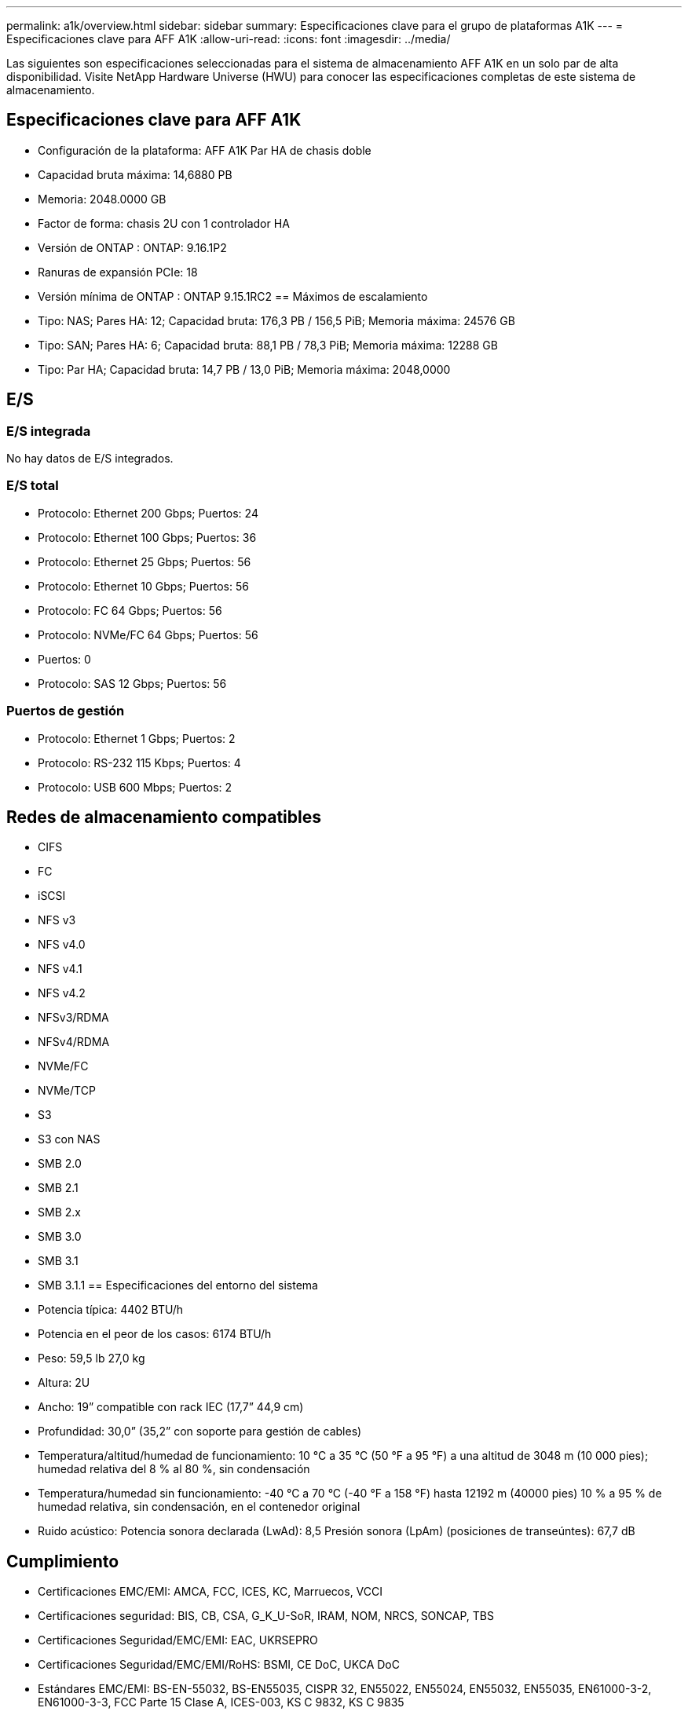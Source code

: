 ---
permalink: a1k/overview.html 
sidebar: sidebar 
summary: Especificaciones clave para el grupo de plataformas A1K 
---
= Especificaciones clave para AFF A1K
:allow-uri-read: 
:icons: font
:imagesdir: ../media/


[role="lead"]
Las siguientes son especificaciones seleccionadas para el sistema de almacenamiento AFF A1K en un solo par de alta disponibilidad.  Visite NetApp Hardware Universe (HWU) para conocer las especificaciones completas de este sistema de almacenamiento.



== Especificaciones clave para AFF A1K

* Configuración de la plataforma: AFF A1K Par HA de chasis doble
* Capacidad bruta máxima: 14,6880 PB
* Memoria: 2048.0000 GB
* Factor de forma: chasis 2U con 1 controlador HA
* Versión de ONTAP : ONTAP: 9.16.1P2
* Ranuras de expansión PCIe: 18
* Versión mínima de ONTAP : ONTAP 9.15.1RC2 == Máximos de escalamiento
* Tipo: NAS; Pares HA: 12; Capacidad bruta: 176,3 PB / 156,5 PiB; Memoria máxima: 24576 GB
* Tipo: SAN; Pares HA: 6; Capacidad bruta: 88,1 PB / 78,3 PiB; Memoria máxima: 12288 GB
* Tipo: Par HA; Capacidad bruta: 14,7 PB / 13,0 PiB; Memoria máxima: 2048,0000




== E/S



=== E/S integrada

No hay datos de E/S integrados.



=== E/S total

* Protocolo: Ethernet 200 Gbps; Puertos: 24
* Protocolo: Ethernet 100 Gbps; Puertos: 36
* Protocolo: Ethernet 25 Gbps; Puertos: 56
* Protocolo: Ethernet 10 Gbps; Puertos: 56
* Protocolo: FC 64 Gbps; Puertos: 56
* Protocolo: NVMe/FC 64 Gbps; Puertos: 56
* Puertos: 0
* Protocolo: SAS 12 Gbps; Puertos: 56




=== Puertos de gestión

* Protocolo: Ethernet 1 Gbps; Puertos: 2
* Protocolo: RS-232 115 Kbps; Puertos: 4
* Protocolo: USB 600 Mbps; Puertos: 2




== Redes de almacenamiento compatibles

* CIFS
* FC
* iSCSI
* NFS v3
* NFS v4.0
* NFS v4.1
* NFS v4.2
* NFSv3/RDMA
* NFSv4/RDMA
* NVMe/FC
* NVMe/TCP
* S3
* S3 con NAS
* SMB 2.0
* SMB 2.1
* SMB 2.x
* SMB 3.0
* SMB 3.1
* SMB 3.1.1 == Especificaciones del entorno del sistema
* Potencia típica: 4402 BTU/h
* Potencia en el peor de los casos: 6174 BTU/h
* Peso: 59,5 lb 27,0 kg
* Altura: 2U
* Ancho: 19” compatible con rack IEC (17,7” 44,9 cm)
* Profundidad: 30,0” (35,2” con soporte para gestión de cables)
* Temperatura/altitud/humedad de funcionamiento: 10 °C a 35 °C (50 °F a 95 °F) a una altitud de 3048 m (10 000 pies); humedad relativa del 8 % al 80 %, sin condensación
* Temperatura/humedad sin funcionamiento: -40 °C a 70 °C (-40 °F a 158 °F) hasta 12192 m (40000 pies) 10 % a 95 % de humedad relativa, sin condensación, en el contenedor original
* Ruido acústico: Potencia sonora declarada (LwAd): 8,5 Presión sonora (LpAm) (posiciones de transeúntes): 67,7 dB




== Cumplimiento

* Certificaciones EMC/EMI: AMCA, FCC, ICES, KC, Marruecos, VCCI
* Certificaciones seguridad: BIS, CB, CSA, G_K_U-SoR, IRAM, NOM, NRCS, SONCAP, TBS
* Certificaciones Seguridad/EMC/EMI: EAC, UKRSEPRO
* Certificaciones Seguridad/EMC/EMI/RoHS: BSMI, CE DoC, UKCA DoC
* Estándares EMC/EMI: BS-EN-55032, BS-EN55035, CISPR 32, EN55022, EN55024, EN55032, EN55035, EN61000-3-2, EN61000-3-3, FCC Parte 15 Clase A, ICES-003, KS C 9832, KS C 9835
* Normas de seguridad: ANSI/UL60950-1, ANSI/UL62368-1, BS-EN62368-1, CAN/CSA C22.2 n.º 60950-1, CAN/CSA C22.2 n.º 62368-1, CNS 15598-1, EN60825-1, EN62368-1, IEC 62368-1, IEC60950-1, IS 13252 (parte 1)




== Alta disponibilidad

* Controlador de administración de placa base (BMC) basado en Ethernet e interfaz de administración ONTAP
* Controladores redundantes intercambiables en caliente
* Fuentes de alimentación redundantes intercambiables en caliente
* Gestión en banda de SAS a través de conexiones SAS para estanterías externas

